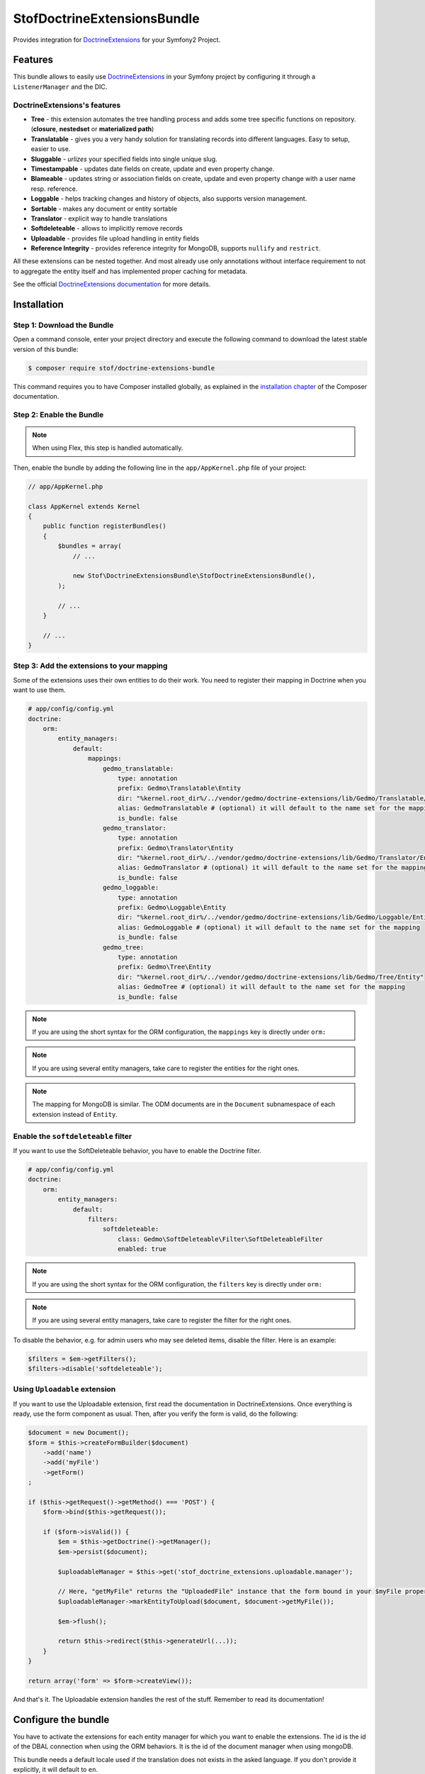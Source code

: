 StofDoctrineExtensionsBundle
============================

Provides integration for `DoctrineExtensions`_ for your Symfony2 Project.

Features
--------

This bundle allows to easily use `DoctrineExtensions`_ in your Symfony
project by configuring it through a ``ListenerManager`` and the DIC.

DoctrineExtensions's features
~~~~~~~~~~~~~~~~~~~~~~~~~~~~~

- **Tree** - this extension automates the tree handling process and adds some
  tree specific functions on repository. (**closure**, **nestedset** or **materialized path**)
- **Translatable** - gives you a very handy solution for translating records into
  different languages. Easy to setup, easier to use.
- **Sluggable** - *urlizes* your specified fields into single unique slug.
- **Timestampable** - updates date fields on create, update and even property
  change.
- **Blameable** - updates string or association fields on create, update and
  even property change with a user name resp. reference.
- **Loggable** - helps tracking changes and history of objects, also supports
  version management.
- **Sortable** - makes any document or entity sortable
- **Translator** - explicit way to handle translations
- **Softdeleteable** - allows to implicitly remove records
- **Uploadable** - provides file upload handling in entity fields
- **Reference Integrity** - provides reference integrity for MongoDB, supports
  ``nullify`` and ``restrict``.

All these extensions can be nested together. And most already use only
annotations without interface requirement to not to aggregate the entity itself
and has implemented proper caching for metadata.

See the official `DoctrineExtensions documentation`_ for more details.

Installation
------------

Step 1: Download the Bundle
~~~~~~~~~~~~~~~~~~~~~~~~~~~

Open a command console, enter your project directory and execute the
following command to download the latest stable version of this bundle:

.. code-block:: bash

    $ composer require stof/doctrine-extensions-bundle

This command requires you to have Composer installed globally, as explained
in the `installation chapter`_ of the Composer documentation.

Step 2: Enable the Bundle
~~~~~~~~~~~~~~~~~~~~~~~~~

.. note::

    When using Flex, this step is handled automatically.

Then, enable the bundle by adding the following line in the ``app/AppKernel.php``
file of your project:

.. code-block:: php

    // app/AppKernel.php

    class AppKernel extends Kernel
    {
        public function registerBundles()
        {
            $bundles = array(
                // ...

                new Stof\DoctrineExtensionsBundle\StofDoctrineExtensionsBundle(),
            );

            // ...
        }

        // ...
    }

Step 3: Add the extensions to your mapping
~~~~~~~~~~~~~~~~~~~~~~~~~~~~~~~~~~~~~~~~~~

Some of the extensions uses their own entities to do their work. You need
to register their mapping in Doctrine when you want to use them.

.. code-block:: yaml

    # app/config/config.yml
    doctrine:
        orm:
            entity_managers:
                default:
                    mappings:
                        gedmo_translatable:
                            type: annotation
                            prefix: Gedmo\Translatable\Entity
                            dir: "%kernel.root_dir%/../vendor/gedmo/doctrine-extensions/lib/Gedmo/Translatable/Entity"
                            alias: GedmoTranslatable # (optional) it will default to the name set for the mapping
                            is_bundle: false
                        gedmo_translator:
                            type: annotation
                            prefix: Gedmo\Translator\Entity
                            dir: "%kernel.root_dir%/../vendor/gedmo/doctrine-extensions/lib/Gedmo/Translator/Entity"
                            alias: GedmoTranslator # (optional) it will default to the name set for the mapping
                            is_bundle: false
                        gedmo_loggable:
                            type: annotation
                            prefix: Gedmo\Loggable\Entity
                            dir: "%kernel.root_dir%/../vendor/gedmo/doctrine-extensions/lib/Gedmo/Loggable/Entity"
                            alias: GedmoLoggable # (optional) it will default to the name set for the mapping
                            is_bundle: false
                        gedmo_tree:
                            type: annotation
                            prefix: Gedmo\Tree\Entity
                            dir: "%kernel.root_dir%/../vendor/gedmo/doctrine-extensions/lib/Gedmo/Tree/Entity"
                            alias: GedmoTree # (optional) it will default to the name set for the mapping
                            is_bundle: false

.. note::

    If you are using the short syntax for the ORM configuration, the ``mappings``
    key is directly under ``orm:``

.. note::

    If you are using several entity managers, take care to register the entities
    for the right ones.

.. note::

    The mapping for MongoDB is similar. The ODM documents are in the ``Document``
    subnamespace of each extension instead of ``Entity``.

Enable the ``softdeleteable`` filter
~~~~~~~~~~~~~~~~~~~~~~~~~~~~~~~~~~~~

If you want to use the SoftDeleteable behavior, you have to enable the
Doctrine filter.

.. code-block:: yaml

    # app/config/config.yml
    doctrine:
        orm:
            entity_managers:
                default:
                    filters:
                        softdeleteable:
                            class: Gedmo\SoftDeleteable\Filter\SoftDeleteableFilter
                            enabled: true

.. note::

    If you are using the short syntax for the ORM configuration, the ``filters``
    key is directly under ``orm:``

.. note::

    If you are using several entity managers, take care to register the filter
    for the right ones.

To disable the behavior, e.g. for admin users who may see deleted items,
disable the filter. Here is an example:

.. code-block:: php

    $filters = $em->getFilters();
    $filters->disable('softdeleteable');

Using ``Uploadable`` extension
~~~~~~~~~~~~~~~~~~~~~~~~~~~~~~

If you want to use the Uploadable extension, first read the documentation in
DoctrineExtensions. Once everything is ready, use the form component as usual.
Then, after you verify the form is valid, do the following:

.. code-block:: php

    $document = new Document();
    $form = $this->createFormBuilder($document)
        ->add('name')
        ->add('myFile')
        ->getForm()
    ;

    if ($this->getRequest()->getMethod() === 'POST') {
        $form->bind($this->getRequest());

        if ($form->isValid()) {
            $em = $this->getDoctrine()->getManager();
            $em->persist($document);

            $uploadableManager = $this->get('stof_doctrine_extensions.uploadable.manager');

            // Here, "getMyFile" returns the "UploadedFile" instance that the form bound in your $myFile property
            $uploadableManager->markEntityToUpload($document, $document->getMyFile());

            $em->flush();

            return $this->redirect($this->generateUrl(...));
        }
    }

    return array('form' => $form->createView());

And that's it. The Uploadable extension handles the rest of the stuff. Remember
to read its documentation!

Configure the bundle
--------------------

You have to activate the extensions for each entity manager for which you want
to enable the extensions. The id is the id of the DBAL connection when using the
ORM behaviors. It is the id of the document manager when using mongoDB.

This bundle needs a default locale used if the translation does not exists in
the asked language. If you don't provide it explicitly, it will default to
``en``.

.. configuration-block::

    .. code-block:: yaml

        # app/config/config.yml
        stof_doctrine_extensions:
            default_locale: en_US

            # Only used if you activated the Uploadable extension
            uploadable:
                # Default file path: This is one of the three ways you can configure the path for the Uploadable extension
                default_file_path:       "%kernel.root_dir%/../web/uploads"

                # Mime type guesser class: Optional. By default, we provide an adapter for the one present in the HttpFoundation component of Symfony
                mime_type_guesser_class: Stof\DoctrineExtensionsBundle\Uploadable\MimeTypeGuesserAdapter

                # Default file info class implementing FileInfoInterface: Optional. By default we provide a class which is prepared to receive an UploadedFile instance.
                default_file_info_class: Stof\DoctrineExtensionsBundle\Uploadable\UploadedFileInfo
            orm:
                default: ~
            mongodb:
                default: ~

    .. code-block:: xml

        <!-- app/config/config.xml -->
        <container xmlns:stof-doctrine-extensions="http://example.org/schema/dic/stof_doctrine_extensions">
            <stof-doctrine-extensions:config default-locale="en_US">
                <stof-doctrine-extensions:orm>
                    <stof-doctrine-extensions:entity-manager id="default" />
                </stof-doctrine-extensions:orm>
                <stof-doctrine-extensions:mongodb>
                    <stof-doctrine-extensions:document-manager id="default" />
                </stof-doctrine-extensions:mongodb>
            </stof-doctrine-extensions:config>
        </container>

Activate the extensions you want
--------------------------------

By default the bundle does not attach any listener. For each of your entity
manager, declare the extensions you want to enable:

.. configuration-block::

    .. code-block:: yaml

        # app/config/config.yml
        stof_doctrine_extensions:
            default_locale: en_US
            orm:
                default:
                    tree: true
                    timestampable: false # not needed: listeners are not enabled by default
                other:
                    timestampable: true

    .. code-block:: xml

        <!-- app/config/config.xml -->
        <container xmlns:doctrine_extensions="http://example.org/schema/dic/stof_doctrine_extensions">
            <stof-doctrine-extensions:config default-locale="en_US">
                <stof-doctrine-extensions:orm>
                    <stof-doctrine-extensions:entity-manager
                        id="default"
                        tree="true"
                        timestampable="false"
                    />
                    <stof-doctrine-extensions:entity-manager
                        id="other"
                        timestampable="true"
                    />
                </stof-doctrine-extensions:orm>
            </stof-doctrine-extensions:config>
        </container>

Same is available for MongoDB using ``document-manager`` in the XML files
instead of ``entity-manager``.

.. caution::

    If you configure the listeners of an entity manager in several configuration
    files, the last one will be used. So you have to list all the listeners you
    want to detach.

Use the DoctrineExtensions library
----------------------------------

All explanations about this library are available on the official
`DoctrineExtensions documentation`_.

Advanced use
------------

Overriding the listeners
~~~~~~~~~~~~~~~~~~~~~~~~

You can change the listeners used by extending the Gedmo listeners (or the
listeners of the bundle for translations) and giving the class name in the
configuration.

.. configuration-block::

    .. code-block:: yaml

        # app/config/config.yml
        stof_doctrine_extensions:
            class:
                tree:           MyBundle\TreeListener
                timestampable:  MyBundle\TimestampableListener
                blameable:      ~
                sluggable:      ~
                translatable:   ~
                loggable:       ~
                softdeleteable: ~
                uploadable:     ~

    .. code-block:: xml

        <!-- app/config/config.xml -->
        <container xmlns:doctrine_extensions="http://example.org/schema/dic/stof_doctrine_extensions">
            <stof-doctrine-extensions:config>
                <stof-doctrine-extensions:class
                    tree="MyBundle\TreeListener"
                    timestampable="MyBundle\TimestampableListener"
                />
            </stof-doctrine-extensions:config>
        </container>

.. _`DoctrineExtensions`: https://github.com/Atlantic18/DoctrineExtensions
.. _`DoctrineExtensions documentation`: https://github.com/Atlantic18/DoctrineExtensions/tree/v2.4.x/doc
.. _`installation chapter`: https://getcomposer.org/doc/00-intro.md
